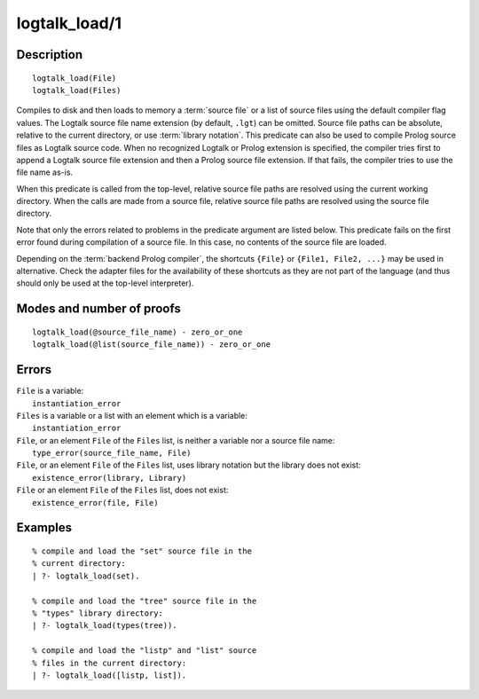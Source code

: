 ..
   This file is part of Logtalk <https://logtalk.org/>  
   Copyright 1998-2020 Paulo Moura <pmoura@logtalk.org>

   Licensed under the Apache License, Version 2.0 (the "License");
   you may not use this file except in compliance with the License.
   You may obtain a copy of the License at

       http://www.apache.org/licenses/LICENSE-2.0

   Unless required by applicable law or agreed to in writing, software
   distributed under the License is distributed on an "AS IS" BASIS,
   WITHOUT WARRANTIES OR CONDITIONS OF ANY KIND, either express or implied.
   See the License for the specific language governing permissions and
   limitations under the License.


.. index:: pair: logtalk_load/1; Built-in predicate
.. _predicates_logtalk_load_1:

logtalk_load/1
==============

Description
-----------

::

   logtalk_load(File)
   logtalk_load(Files)

Compiles to disk and then loads to memory a :term:`source file` or a list
of source files using the default compiler flag values. The Logtalk source
file name extension (by default, ``.lgt``) can be omitted. Source file
paths can be absolute, relative to the current directory, or use
:term:`library notation`. This predicate can also be used to compile Prolog
source files as Logtalk source code. When no recognized Logtalk or Prolog
extension is specified, the compiler tries first to append a Logtalk source
file extension and then a Prolog source file extension. If that fails, the
compiler tries to use the file name as-is.

When this predicate is called from the top-level, relative source file
paths are resolved using the current working directory. When the calls
are made from a source file, relative source file paths are resolved
using the source file directory.

Note that only the errors related to problems in the predicate argument
are listed below. This predicate fails on the first error found during
compilation of a source file. In this case, no contents of the source
file are loaded.

Depending on the :term:`backend Prolog compiler`, the shortcuts ``{File}``
or ``{File1, File2, ...}`` may be used in alternative. Check the adapter
files for the availability of these shortcuts as they are not part of
the language (and thus should only be used at the top-level
interpreter).

Modes and number of proofs
--------------------------

::

   logtalk_load(@source_file_name) - zero_or_one
   logtalk_load(@list(source_file_name)) - zero_or_one

Errors
------

| ``File`` is a variable:
|     ``instantiation_error``
| ``Files`` is a variable or a list with an element which is a variable:
|     ``instantiation_error``
| ``File``, or an element ``File`` of the ``Files`` list, is neither a variable nor a source file name:
|     ``type_error(source_file_name, File)``
| ``File``, or an element ``File`` of the ``Files`` list, uses library notation but the library does not exist:
|     ``existence_error(library, Library)``
| ``File`` or an element ``File`` of the ``Files`` list, does not exist:
|     ``existence_error(file, File)``

Examples
--------

::

   % compile and load the "set" source file in the
   % current directory:
   | ?- logtalk_load(set).

   % compile and load the "tree" source file in the
   % "types" library directory:
   | ?- logtalk_load(types(tree)).

   % compile and load the "listp" and "list" source
   % files in the current directory:
   | ?- logtalk_load([listp, list]).

.. seealso::

   :ref:`predicates_logtalk_compile_1`,
   :ref:`predicates_logtalk_compile_2`,
   :ref:`predicates_logtalk_load_2`,
   :ref:`predicates_logtalk_make_0`,
   :ref:`predicates_logtalk_make_1`,
   :ref:`predicates_logtalk_library_path_2`
